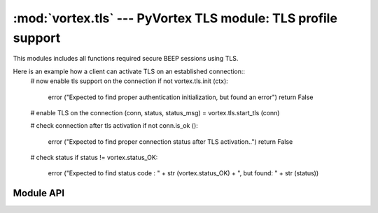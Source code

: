 :mod:`vortex.tls` --- PyVortex TLS module: TLS profile support
==============================================================

.. module:: vortex.tls
   :synopsis: Vortex library TLS module
.. moduleauthor:: Advanced Software Production Line, S.L.


This modules includes all functions required secure BEEP sessions using TLS.

Here is an example how a client can activate TLS on an established connection::
    # now enable tls support on the connection
    if not vortex.tls.init (ctx):
        error ("Expected to find proper authentication initialization, but found an error")
        return False

    # enable TLS on the connection 
    (conn, status, status_msg) = vortex.tls.start_tls (conn)

    # check connection after tls activation
    if not conn.is_ok ():
        error ("Expected to find proper connection status after TLS activation..")
        return False

    # check status 
    if status != vortex.status_OK:
        error ("Expected to find status code : " + str (vortex.status_OK) + ", but found: " + str (status))

==========
Module API
==========

.. function:: init (ctx)

   Allows to init TLS module on the provided vortex.Ctx reference. This is required before any TLS operation is done.

   :param ctx: vortex context where TLS module will be initialized
   :type ctx: vortex.Ctx

   :rtype: True it initialization was completed, otherwise False is returned.

.. function:: start_tls (conn, serverName, [tls_notify], [tls_notify_data])

   Allows to start the TLS process on the given connection. 

   The function creates a new connection object reusing the transport
   of the received connection. This means you have to update
   connection reference to the returned value.

   In the case no tls_notify handler is provided, the function will
   return a tuple with 3 elements (connection, status, status_msg):
   where connection is the connection with TLS activated, status is a
   integer status code that must be checked and status_msg is a
   textual status.

   In the case tls_notify handler is provided the function returns
   None and the resulting tuple is returned on tls_notify. 

   Providing a tls_notify handler makes this function to not block the
   caller during the TLS process. Calling without tls_notify will
   cause the caller to be blocking until the process finish (no matter
   its result).
   
   :param conn: The connection where the TLS process will take place.
   :type  conn: vortex.Connection

   :param serverName: the server name to configure on the TLS channel. This is used to signal server side to use a particular certificate according to the serverName.
   :type  serverName: string

   :param tls_notify: User defined handler that will be used to notify TLS termination status. 
   :type  tls_notify: :ref:`tls-notify-handler`

   :param tls_notify_data: User defined data that will notified along with corresponding data at tls notify handler.
   :type  tls_notify_data: object


.. function:: accept_tls (ctx, [accept_handler], [accept_handler_data], [cert_handler], [cert_handler_data], [key_handler], [key_handler_data])

   Allows to enable accepting incoming requests to activate TLS profile. 
   
   :param ctx: The context to be configured to accept incoming TLS profile.
   :type  ctx: vortex.Ctx

   :param accept_handler: The handler to be called to accept or deny a particular incoming TLS request.
   :type  accept_handler: :ref:`tls-accept-handler`

   :param accept_handler_data: User defined data that will notified along with corresponding data at accept handler.
   :type  accept_handler_data: object

   :param cert_handler: The handler to be called to get the path to the certificate to be used to activate the TLS process.
   :type  cert_handler: :ref:`tls-cert-handler`

   :param cert_handler_data: User defined data that will notified along with corresponding data at cert handler.
   :type  cert_handler_data: object

   :param key_handler: The handler to be called to get the path to the private key to be used to activate the TLS process.
   :type  key_handler: :ref:`tls-key-handler`

   :param key_handler_data: User defined data that will notified along with corresponding data at key handler.
   :type  key_handler_data: object

   
.. function:: is_enabled (conn)

   Allows to check if the provided connection has successfully activated TLS profile

   :param conn: the connection to check for TLS activation.
   :type conn: vortex.Connection
   


